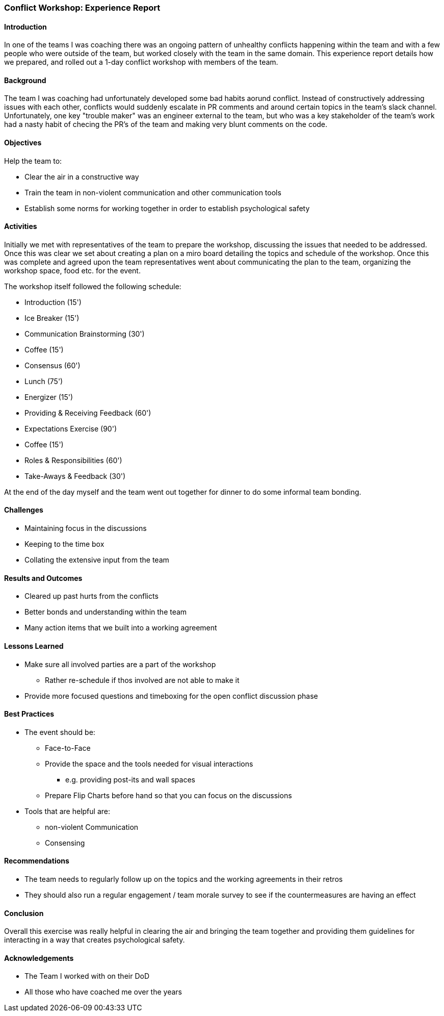 === Conflict Workshop: Experience Report

==== Introduction
In one of the teams I was coaching there was an ongoing pattern of unhealthy conflicts happening within the team and with a few people who were outside of the team, but worked closely with the team in the same domain.
This experience report details how we prepared, and rolled out a 1-day conflict workshop with members of the team.

==== Background
The team I was coaching had unfortunately developed some bad habits aorund conflict.
Instead of constructively addressing issues with each other, conflicts would suddenly escalate in PR comments and around certain topics in the team's slack channel.
Unfortunately, one key "trouble maker" was an engineer external to the team, but who was a key stakeholder of the team's work had a nasty habit of checing the PR's of the team and making very blunt comments on the code.

==== Objectives

Help the team to:

* Clear the air in a constructive way
* Train the team in non-violent communication and other communication tools
* Establish some norms for working together in order to establish psychological safety

==== Activities
Initially we met with representatives of the team to prepare the workshop, discussing the issues that needed to be addressed. Once this was clear we set about creating a plan on a miro board detailing the topics and schedule of the workshop. Once this was complete and agreed upon the team representatives went about communicating the plan to the team, organizing the workshop space, food etc. for the event.

The workshop itself followed the following schedule:

* Introduction (15')
* Ice Breaker (15')
* Communication Brainstorming (30')
* Coffee (15')
* Consensus (60')
* Lunch (75')
* Energizer (15')
* Providing & Receiving Feedback (60')
* Expectations Exercise (90')
* Coffee (15')
* Roles & Responsibilities (60')
* Take-Aways & Feedback (30')

At the end of the day myself and the team went out together for dinner to do some informal team bonding.

==== Challenges
* Maintaining focus in the discussions
* Keeping to the time box
* Collating the extensive input from the team

==== Results and Outcomes
* Cleared up past hurts from the conflicts
* Better bonds and understanding within the team
* Many action items that we built into a working agreement

==== Lessons Learned
* Make sure all involved parties are a part of the workshop
** Rather re-schedule if thos involved are not able to make it
* Provide more focused questions and timeboxing for the open conflict discussion phase

==== Best Practices
* The event should be:
** Face-to-Face
** Provide the space and the tools needed for visual interactions
*** e.g. providing post-its and wall spaces
** Prepare Flip Charts before hand so that you can focus on the discussions

* Tools that are helpful are:
** non-violent Communication
** Consensing

==== Recommendations
* The team needs to regularly follow up on the topics and the working agreements in their retros
* They should also run a regular engagement / team morale survey to see if the countermeasures are having an effect

==== Conclusion
Overall this exercise was really helpful in clearing the air and bringing the team together
and providing them guidelines for interacting in a way that creates psychological safety.

==== Acknowledgements
* The Team I worked with on their DoD
* All those who have coached me over the years
 

